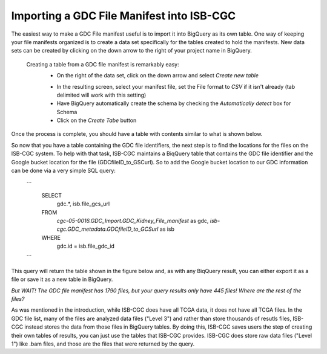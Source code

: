 Importing a GDC File Manifest into ISB-CGC
===========================================
  
The easiest way to make a GDC File manifest useful is to import it into BigQuery as its own table.  One way of keeping your file manifests organized is to create a data set specifically for the tables created to hold the manifests.  New data sets can be created by clicking on the down arrow to the right of your project name in BigQuery.
  
  Creating a table from a GDC file manifest is remarkably easy:
   * On the right of the data set, click on the down arrow and select *Create new table*
   
   .. image:: CreateTable1.png
   
   * In the resulting screen, select your manifest file, set the File format to *CSV* if it isn't already (tab delimited will work with this setting)
   * Have BigQuery automatically create the schema by checking the *Automatically detect* box for Schema
   * Click on the *Create Tabe* button
   
   .. image:: BQ-CreateFileManifestTable.png
   
Once the process is complete, you should have a table with contents similar to what is shown below.

.. image:: BQ-FileManifestTable.png

So now that you have a table containing the GDC file identifiers, the next step is to find the locations for the files on the ISB-CGC system.  To help with that task, ISB-CGC maintains a BiqQuery table that contains the GDC file identifier and the Google bucket location for the file (GDCfileID_to_GSCurl).  So to add the Google bucket location to our GDC information can be done via a very simple SQL query:

    ```
        SELECT
          gdc.*, isb.file_gcs_url
        FROM
           `cgc-05-0016.GDC_Import.GDC_Kidney_File_manifest` as gdc,
           `isb-cgc.GDC_metadata.GDCfileID_to_GCSurl` as isb
        WHERE
           gdc.id = isb.file_gdc_id 
    ```

This query will return the table shown in the figure below and, as with any BiqQuery result, you can either export it as a file or save it as a new table in BigQuery.

.. image:: BQ-UpdatedFileManifest.png

*But WAIT!  The GDC file manifest has 1790 files, but your query results only have 445 files! Where are the rest of the files?*

As was mentioned in the introduction, while ISB-CGC does have all TCGA data, it does not have all TCGA files.  In the GDC file list, many of the files are analyzed data files ("Level 3") and rather than store thousands of resutls files, ISB-CGC instead stores the data from those files in BigQuery tables.  By doing this, ISB-CGC saves users the step of creating their own tables of results, you can just use the tables that ISB-CGC provides.  ISB-CGC does store raw data files ("Level 1") like .bam files, and those are the files that were returned by the query.
